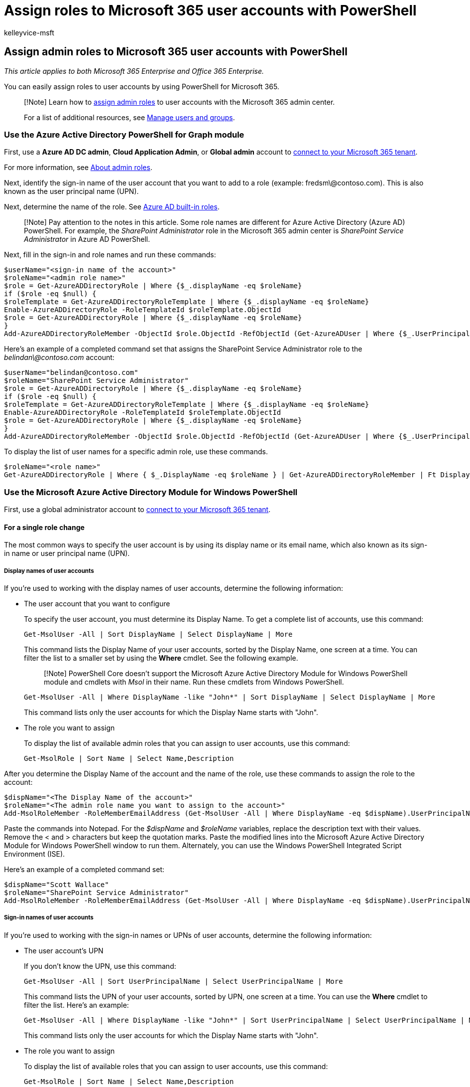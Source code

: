 = Assign roles to Microsoft 365 user accounts with PowerShell
:audience: Admin
:author: kelleyvice-msft
:description: In this article, learn how quickly and easily use PowerShell for Microsoft 365 to assign admin roles to user accounts.
:f1.keywords: ["CSH"]
:manager: scotv
:ms.assetid: ede7598c-b5d5-4e3e-a488-195f02f26d93
:ms.author: kvice
:ms.collection: Ent_O365
:ms.custom: ["O365ITProTrain", "PowerShell", "Ent_Office_Other", "seo-marvel-apr2020"]
:ms.date: 09/23/2020
:ms.localizationpriority: medium
:ms.service: microsoft-365-enterprise
:ms.topic: article
:search.appverid: ["MET150"]

== Assign admin roles to Microsoft 365 user accounts with PowerShell

_This article applies to both Microsoft 365 Enterprise and Office 365 Enterprise._

You can easily assign roles to user accounts by using PowerShell for Microsoft 365.

____
[!Note] Learn how to  xref:../admin/add-users/assign-admin-roles.adoc[assign admin roles] to user accounts with the Microsoft 365 admin center.

For a list of additional resources, see link:/admin[Manage users and groups].
____

=== Use the Azure Active Directory PowerShell for Graph module

First, use a *Azure AD DC admin*, *Cloud Application Admin*, or *Global admin* account to link:connect-to-microsoft-365-powershell.md#connect-with-the-azure-active-directory-powershell-for-graph-module[connect to your Microsoft 365 tenant].

For more information, see link:/microsoft-365/admin/add-users/about-admin-roles?[About admin roles].

Next, identify the sign-in name of the user account that you want to add to a role (example: fredsm\@contoso.com).
This is also known as the user principal name (UPN).

Next, determine the name of the role.
See link:/azure/active-directory/roles/permissions-reference[Azure AD built-in roles].

____
[!Note] Pay attention to the notes in this article.
Some role names are different for Azure Active Directory (Azure AD) PowerShell.
For example, the _SharePoint Administrator_ role in the Microsoft 365 admin center is _SharePoint Service Administrator_ in Azure AD PowerShell.
____

Next, fill in the sign-in and role names and run these commands:

[,powershell]
----
$userName="<sign-in name of the account>"
$roleName="<admin role name>"
$role = Get-AzureADDirectoryRole | Where {$_.displayName -eq $roleName}
if ($role -eq $null) {
$roleTemplate = Get-AzureADDirectoryRoleTemplate | Where {$_.displayName -eq $roleName}
Enable-AzureADDirectoryRole -RoleTemplateId $roleTemplate.ObjectId
$role = Get-AzureADDirectoryRole | Where {$_.displayName -eq $roleName}
}
Add-AzureADDirectoryRoleMember -ObjectId $role.ObjectId -RefObjectId (Get-AzureADUser | Where {$_.UserPrincipalName -eq $userName}).ObjectID
----

Here's an example of a completed command set that assigns the SharePoint Service Administrator role to the _belindan\@contoso.com_ account:

[,powershell]
----
$userName="belindan@contoso.com"
$roleName="SharePoint Service Administrator"
$role = Get-AzureADDirectoryRole | Where {$_.displayName -eq $roleName}
if ($role -eq $null) {
$roleTemplate = Get-AzureADDirectoryRoleTemplate | Where {$_.displayName -eq $roleName}
Enable-AzureADDirectoryRole -RoleTemplateId $roleTemplate.ObjectId
$role = Get-AzureADDirectoryRole | Where {$_.displayName -eq $roleName}
}
Add-AzureADDirectoryRoleMember -ObjectId $role.ObjectId -RefObjectId (Get-AzureADUser | Where {$_.UserPrincipalName -eq $userName}).ObjectID
----

To display the list of user names for a specific admin role, use these commands.

[,powershell]
----
$roleName="<role name>"
Get-AzureADDirectoryRole | Where { $_.DisplayName -eq $roleName } | Get-AzureADDirectoryRoleMember | Ft DisplayName
----

=== Use the Microsoft Azure Active Directory Module for Windows PowerShell

First, use a global administrator account to link:connect-to-microsoft-365-powershell.md#connect-with-the-microsoft-azure-active-directory-module-for-windows-powershell[connect to your Microsoft 365 tenant].

==== For a single role change

The most common ways to specify the user account is by using its display name or its email name, which also known as its sign-in name or user principal name (UPN).

===== Display names of user accounts

If you're used to working with the display names of user accounts, determine the following information:

* The user account that you want to configure
+
To specify the user account, you must determine its Display Name.
To get a complete list of accounts, use this command:
+
[,powershell]
----
Get-MsolUser -All | Sort DisplayName | Select DisplayName | More
----
+
This command lists the Display Name of your user accounts, sorted by the Display Name, one screen at a time.
You can filter the list to a smaller set by using the *Where* cmdlet.
See the following example.
+
____
[!Note] PowerShell Core doesn't support the Microsoft Azure Active Directory Module for Windows PowerShell module and cmdlets with _Msol_ in their name.
Run these cmdlets from Windows PowerShell.
____
+
[,powershell]
----
Get-MsolUser -All | Where DisplayName -like "John*" | Sort DisplayName | Select DisplayName | More
----
+
This command lists only the user accounts for which the Display Name starts with "John".

* The role you want to assign
+
To display the list of available admin roles that you can assign to user accounts, use this command:
+
[,powershell]
----
Get-MsolRole | Sort Name | Select Name,Description
----

After you determine the Display Name of the account and the name of the role, use these commands to assign the role to the account:

[,powershell]
----
$dispName="<The Display Name of the account>"
$roleName="<The admin role name you want to assign to the account>"
Add-MsolRoleMember -RoleMemberEmailAddress (Get-MsolUser -All | Where DisplayName -eq $dispName).UserPrincipalName -RoleName $roleName
----

Paste the commands into Notepad.
For the _$dispName_ and _$roleName_ variables, replace the description text with their values.
Remove the < and > characters but keep the quotation marks.
Paste the modified lines into the Microsoft Azure Active Directory Module for Windows PowerShell window to run them.
Alternately, you can use the Windows PowerShell Integrated Script Environment (ISE).

Here's an example of a completed command set:

[,powershell]
----
$dispName="Scott Wallace"
$roleName="SharePoint Service Administrator"
Add-MsolRoleMember -RoleMemberEmailAddress (Get-MsolUser -All | Where DisplayName -eq $dispName).UserPrincipalName -RoleName $roleName
----

===== Sign-in names of user accounts

If you're used to working with the sign-in names or UPNs of user accounts, determine the following information:

* The user account's UPN
+
If you don't know the UPN, use this command:
+
[,powershell]
----
Get-MsolUser -All | Sort UserPrincipalName | Select UserPrincipalName | More
----
+
This command lists the UPN of your user accounts, sorted by UPN, one screen at a time.
You can use the *Where* cmdlet to filter the list.
Here's an example:
+
[,powershell]
----
Get-MsolUser -All | Where DisplayName -like "John*" | Sort UserPrincipalName | Select UserPrincipalName | More
----
+
This command lists only the user accounts for which the Display Name starts with "John".

* The role you want to assign
+
To display the list of available roles that you can assign to user accounts, use this command:
+
[,powershell]
----
Get-MsolRole | Sort Name | Select Name,Description
----

After you have the UPN of the account and the name of the role, use these commands to assign the role to the account:

[,powershell]
----
$upnName="<The UPN of the account>"
$roleName="<The role name you want to assign to the account>"
Add-MsolRoleMember -RoleMemberEmailAddress $upnName -RoleName $roleName
----

Copy the commands and paste them into Notepad.
For the *$upnName* and *$roleName* variables.
Replace the description text with their values.
Remove the < and > characters but keep the quotation marks.
Paste the modified lines into Microsoft Azure Active Directory Module for Windows PowerShell window to run them.
Alternately, you can use the Windows PowerShell ISE.

Here's an example of a completed command set:

[,powershell]
----
$upnName="scottw@contoso.com"
$roleName="SharePoint Service Administrator"
Add-MsolRoleMember -RoleMemberEmailAddress $upnName -RoleName $roleName
----

==== Multiple role changes

For multiple role changes, determine the following information:

* Which user accounts you want to configure.
You can use the methods in the previous section to gather the set of display names or UPNs.
* Which roles you want to assign to each user account.
To display the list of available roles that you can assign to user accounts, use this command:
+
[,powershell]
----
Get-MsolRole | Sort Name | Select Name,Description
----

Next, create a comma-separated value (CSV) text file that has the display name or UPN and role name fields.
You can do this easily in Microsoft Excel.

Here's an example for display names:

[,powershell]
----
DisplayName,RoleName
"Belinda Newman","Billing Administrator"
"Scott Wallace","SharePoint Service Administrator"
----

Next, fill in the location of the CSV file and run the resulting commands at the PowerShell command prompt.

[,powershell]
----
$fileName="<path and file name of the input CSV file that has the role changes, example: C:\admin\RoleUpdates.CSV>"
$roleChanges=Import-Csv $fileName | ForEach {Add-MsolRoleMember -RoleMemberEmailAddress (Get-MsolUser | Where DisplayName -eq $_.DisplayName).UserPrincipalName -RoleName $_.RoleName }
----

Here's an example for UPNs:

[,powershell]
----
UserPrincipalName,RoleName
"belindan@contoso.com","Billing Administrator"
"scottw@contoso.com","SharePoint Service Administrator"
----

Next, fill in the location of the CSV file and run the resulting commands at the PowerShell command prompt.

[,powershell]
----
$fileName="<path and file name of the input CSV file that has the role changes, example: C:\admin\RoleUpdates.CSV>"
$roleChanges=Import-Csv $fileName | ForEach { Add-MsolRoleMember -RoleMemberEmailAddress $_.UserPrincipalName -RoleName $_.RoleName }
----

=== See also

* xref:manage-user-accounts-and-licenses-with-microsoft-365-powershell.adoc[Manage Microsoft 365 user accounts, licenses, and groups with PowerShell]
* xref:manage-microsoft-365-with-microsoft-365-powershell.adoc[Manage Microsoft 365 with PowerShell]
* xref:getting-started-with-microsoft-365-powershell.adoc[Get started with PowerShell for Microsoft 365]
